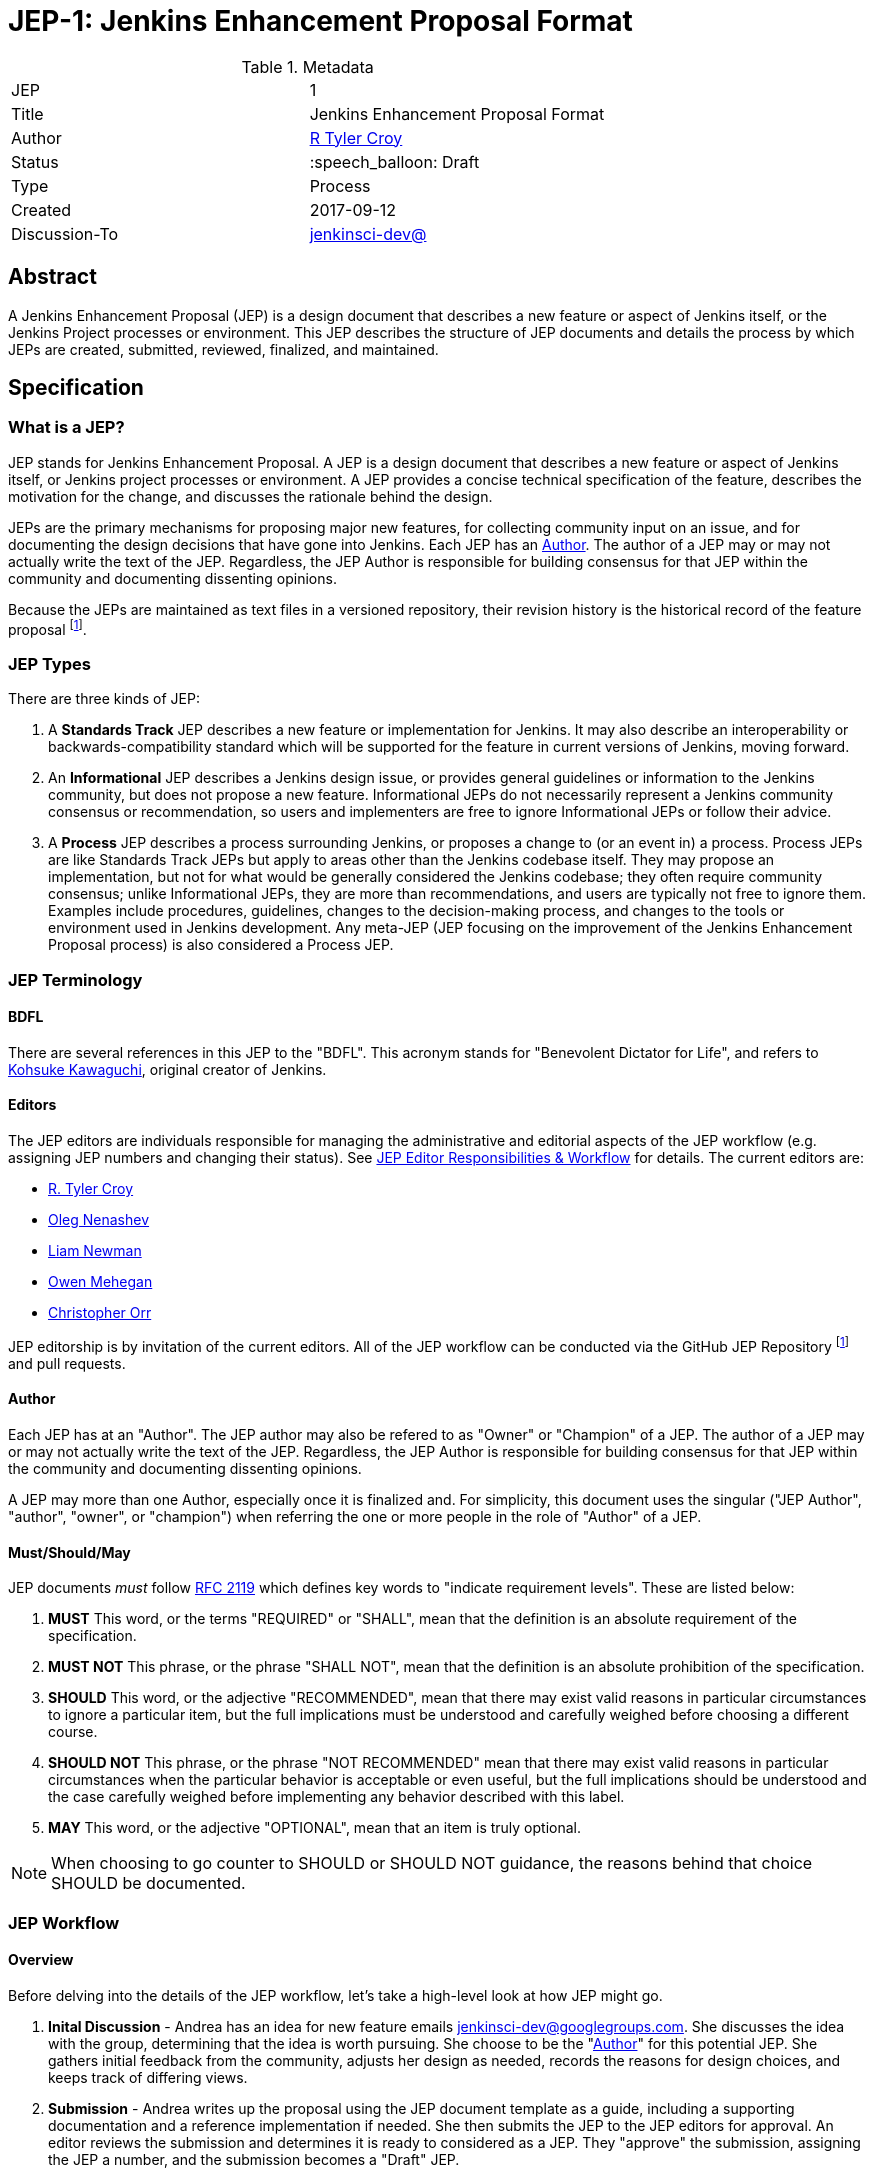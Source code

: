 ifdef::env-github[]
:tip-caption: :bulb:
:note-caption: :information_source:
:important-caption: :heavy_exclamation_mark:
:caution-caption: :fire:
:warning-caption: :warning:
endif::[]

= JEP-1: Jenkins Enhancement Proposal Format

:toc:

.Metadata
[cols="2"]
|===
| JEP
| 1

| Title
| Jenkins Enhancement Proposal Format

| Author
| link:https://github.com/rtyler[R Tyler Croy]

| Status
| :speech_balloon: Draft

| Type
| Process

| Created
| 2017-09-12

| Discussion-To
| link:https://groups.google.com/d/msg/jenkinsci-dev/spDAr8EJm3c/T9Nmhn-fAQAJ[jenkinsci-dev@]

|===


[[abstract]]
== Abstract

A Jenkins Enhancement Proposal (JEP) is a design document that
describes a new feature or aspect of Jenkins itself,
or the Jenkins Project processes or environment.
This JEP describes the structure of JEP documents
and details the process by which JEPs are
created, submitted, reviewed, finalized, and maintained.

[[specification]]
== Specification

=== What is a JEP?

JEP stands for Jenkins Enhancement Proposal.
A JEP is a design document that
describes a new feature or aspect of Jenkins itself, or Jenkins project processes or environment.
A JEP provides a concise technical specification of the feature,
describes the motivation for the change,
and discusses the rationale behind the design.

JEPs are the primary mechanisms for proposing major new
features, for collecting community input on an issue, and for
documenting the design decisions that have gone into Jenkins.
Each JEP has an <<Author>>.
The author of a JEP may or may not actually write the text of the JEP.
Regardless, the JEP Author is responsible for building
consensus for that JEP within the community and
documenting dissenting opinions.

Because the JEPs are maintained as text files in a versioned
repository, their revision history is the historical record of the
feature proposal footnoteref:[repo, https://github.com/jenkinsci/jep].


=== JEP Types

There are three kinds of JEP:

. A **Standards Track** JEP describes a new feature or implementation
 for Jenkins. It may also describe an interoperability or
 backwards-compatibility standard which will be supported for the feature in
 current versions of Jenkins, moving forward.
. An **Informational** JEP describes a Jenkins design issue, or
 provides general guidelines or information to the Jenkins community,
 but does not propose a new feature. Informational JEPs do not
 necessarily represent a Jenkins community consensus or
 recommendation, so users and implementers are free to ignore
 Informational JEPs or follow their advice.
. A **Process** JEP describes a process surrounding Jenkins, or
 proposes a change to (or an event in) a process. Process JEPs are like
 Standards Track JEPs but apply to areas other than the Jenkins codebase
 itself. They may propose an implementation, but not for what would be
 generally considered the Jenkins codebase; they often require community
 consensus; unlike Informational JEPs, they are more than recommendations, and
 users are typically not free to ignore them. Examples include procedures,
 guidelines, changes to the decision-making process, and changes to the tools
 or environment used in Jenkins development. Any meta-JEP (JEP focusing on the
 improvement of the Jenkins Enhancement Proposal process) is also considered a
 Process JEP.

=== JEP Terminology

==== BDFL

There are several references in this JEP to the "BDFL". This acronym stands for
"Benevolent Dictator for Life", and refers to
link:https://github.com/kohsuke[Kohsuke Kawaguchi],
original creator of Jenkins.

==== Editors

The JEP editors are individuals responsible for managing the administrative
and editorial aspects of the JEP workflow (e.g. assigning JEP numbers and
changing their status). See <<JEP Editor Responsibilities & Workflow>> for
details. The current editors are:

* link:https://github.com/rtyler[R. Tyler Croy]
* link:https://github.com/oleg-nenashev[Oleg Nenashev]
* link:https://github.com/bitwiseman[Liam Newman]
* link:https://github.com/omehegan[Owen Mehegan]
* link:https://github.com/orrc[Christopher Orr]

JEP editorship is by invitation of the current editors. All of the JEP workflow
can be conducted via the GitHub JEP Repository footnoteref:[repo] and pull
requests.

==== Author

Each JEP has at an "Author".  The JEP author may also be refered to as
"Owner" or "Champion" of a JEP.
The author of a JEP may or may not actually write the text of the JEP.
Regardless, the JEP Author is responsible for building
consensus for that JEP within the community and
documenting dissenting opinions.

A JEP may more than one Author, especially once it is finalized and.
For simplicity, this document uses the singular
("JEP Author", "author", "owner", or "champion")
when referring the one or more people in the role of "Author" of a JEP.


==== Must/Should/May

JEP documents _must_ follow link:https://tools.ietf.org/html/rfc2119[RFC 2119]
which defines key words to "indicate requirement levels". These are listed
below:

. **MUST** This word, or the terms "REQUIRED" or "SHALL", mean that the
   definition is an absolute requirement of the specification.
. **MUST NOT** This phrase, or the phrase "SHALL NOT", mean that the
   definition is an absolute prohibition of the specification.
. **SHOULD** This word, or the adjective "RECOMMENDED", mean that there
   may exist valid reasons in particular circumstances to ignore a
   particular item, but the full implications must be understood and
   carefully weighed before choosing a different course.
. **SHOULD NOT** This phrase, or the phrase "NOT RECOMMENDED" mean that
   there may exist valid reasons in particular circumstances when the
   particular behavior is acceptable or even useful, but the full
   implications should be understood and the case carefully weighed
   before implementing any behavior described with this label.
. **MAY** This word, or the adjective "OPTIONAL", mean that an item is
   truly optional.

NOTE: When choosing to go counter to SHOULD or SHOULD NOT guidance,
the reasons behind that choice SHOULD be documented.


=== JEP Workflow

==== Overview

Before delving into the details of the JEP workflow,
let's take a high-level look at how JEP might go.

. **Inital Discussion** - Andrea has an idea for new feature emails jenkinsci-dev@googlegroups.com.
  She discusses the idea with the group, determining that the idea is worth pursuing.
  She choose to be the "<<Author>>" for this potential JEP.
  She gathers initial feedback from the community, adjusts her design as needed,
  records the reasons for design choices, and keeps track of differing views.

. **Submission** - Andrea writes up the proposal using the JEP document template as a guide,
  including a supporting documentation and a reference implementation if needed.
  She then submits the JEP to the JEP editors for approval.
  An editor reviews the submission and determines it is ready to considered as a JEP.
  They "approve" the submission, assigning the JEP a number, and the submission becomes a "Draft" JEP.

. **Draft Status** - While the JEP is a "Draft", Andrea may continue to gather
  feedback, change the proposal, and record the reasoning and differing views.
  When she believes the design is complete and represents the consensus of the community,
  she submits the JEP for review by the <<BDFL>>.

. **Review** - The <<BFDL>> reviews the JEP and decides whether to accept it, making it an "Accepted" JEP.
  Other possible resolutions are "Rejected", "Deferred", "Withdrawn".

. **Accepted Status** -  Andrea and other contributors
  complete all remaining implementation related to the "Accepted" JEP (code, documentation, or other changes).

. **Final Status** - When the implementation is complete and all changes have been published
  or otherwise incorporated into the appropriate code repositories,
  the JEP status is changed to "Final".  The JEP is done.

. **Maintenance** - At some later date, the JEP may need to be updated.
  As "Author" of the JEP, Andrea makes changes as needed or hands off authorship to someone else.
  Updates follow the same basic JEP workflow.

IMPORTANT: The above is only a high-level overview of the JEP workflow.
The full and complete description of the JEP workflow is provided below.
Read the full description below before starting a JEP.


==== Start with an idea for Jenkins

The JEP process begins with a new idea for Jenkins.
A single JEP should contain a single key proposal or new idea.
The more focused the JEP, the more successful it tends to be.
The JEP editors reserve the right to reject potential JEPs
if they appear too unfocused or too broad.
If in doubt, authors should split their JEP into several well-focused ones.

NOTE: Small enhancements or patches often don't need a JEP can be handle via the Jenkins
development workflow with a JIRA item and/or pull request to the appropriate repository.

==== Find a champion

Each JEP must have a champion -- someone who writes the JEP using the style and
format described below, shepherds the discussions in the appropriate forums,
and attempts to build community consensus around the idea. The JEP champion
(a.k.a. <<Author>>) should first attempt to ascertain whether the idea is JEP-able.
Posting to the jenkinsci-dev@googlegroups.com mailing list is the best way to
go about this.

==== Discuss the idea with the community

Vetting an idea publicly before going as far as writing a JEP is meant
to save the potential author time. Many ideas have been brought
forward for changing Jenkins that have been rejected for various
reasons. Asking the Jenkins community first if an idea is original
helps prevent too much time being spent on something that is
guaranteed to be rejected based on prior discussions (searching
the internet does not always do the trick). It also helps to make sure
the idea is applicable to the entire community and not just the author. Just
because an idea sounds good to the author does not mean it will work for most
people in most areas where Jenkins is used.

Once the champion has asked the Jenkins community as to whether an idea has any
chance of acceptance, a draft JEP should be presented to jenkinsci-dev@. This
gives the author a chance to flesh out the draft JEP to make sure it is
properly formatted, of high quality, and to address initial concerns about the
proposal.

==== Creating a JEP Submission

Following a discussion on jenkinsci-dev@,
the proposal should be turned into as a JEP submission and submitted
via a GitHub pull request to this repository footnoteref:[repo].
The submission must be written in JEP style as described below,
otherwise, it will fail review immediately
(although minor errors may be corrected by the editors).

To submit a JEP for approval as Draft:

. The JEP author forks the JEP repository footnoteref:[repo].
. The JEP author checks out the `jep-submission` branch from their fork.
  This branch contains a template JEP named `jep/0000/README.adoc`.
. The JEP author modifies the template JEP per the instructions in this JEP.
. The JEP author commits and pushes the modifications to their fork
  and submits a pull request targeting the `jenkinsci/jep-submission` branch.
. The JEP editors review the pull request for structure, formatting, and other errors.
  Editors may make minor changes to make the submission meets
  the requirements for approval as a Draft JEP.
  If a JEP requires major changes, editors will send the submission
  back to the author for revision.

IMPORTANT: All submissions must go through pull request,
even those by editors or contributors with "git push" privileges
for the JEP repository footnoteref:[repo].

The JEP editors will not unreasonably deny a JEP.
Reasons for denying JEP "Draft" status include:

* duplication of effort
* being technically unsound
* not providing enough information in the
  "Motivation" or "Backwards Compatibility" sections
* not in keeping with the Jenkins philosophy.

The BDFL may be consulted during the approval phase,
and is the final arbiter of a submission's approvability as a Draft JEP.

==== Approval as Draft JEP

Once the JEP meets requirements for structure and formatting,
the editors will approve the submission as a draft JEP:

. Assign the JEP a number
. Label the JEP as Standards Track, Informational, or Process
. Give the JEP the status "Draft."
. Re-target the Pull Request
. "Squash commit" all changes in the pull request to
into a "jep" feature branch with the JEP's number.

IMPORTANT: "Approval as Draft" is *not* the same as accepting the JEP.

Editors are not the only ones who can approve as submission.
Non-editor contributors who have "git push" privileges for the
JEP repository footnoteref:[repo] may also approve submissions.
When doing so, the developer must handle the tasks
that would normally be taken care of by the JEP editors
(see <<JEP Editor Responsibilities & Workflow>>).
This includes ensuring the initial version meets the expected standards
for a Draft JEP.

==== Refining a Draft JEP

The version of a JEP that is approved as a Draft JEP
is rarely the same as the final version that is reviewed and hopefully accepted.
A Draft JEP often requires further refinement and expansion
before it is suffiently complete and represents the consensus of the community.

Standards Track JEPs consist of two parts, a design document
and a reference implementation.
At minimum, prototype implementation should be co-developed with the JEP,
as ideas that sound good in principle sometimes turn out to be impractical
when subjected to the test of implementation.

A JEP's author is responsible for collecting community feedback on a JEP
before submitting it for review.
Potential changes to a draft JEP may be discussed further on jenkinsci-dev@.
However, long open-ended discussions are not recommended on mailing lists.
Strategies to keep the discussion efficient include:

* setting up a series of in-person, or video-conferencing sessions to
  discuss the JEP with necessary stakeholders.
* having the JEP author accept private comments in the early design phases
* setting up a wiki page, etc.
* committing and reviewing small concrete changes via Pull Requests
  rather than large sweeping changes

JEP authors should use their discretion here.

The JEP author may also ask JEP editors for further feedback regarding the
style and consistency of a JEP and its readiness for review by the BDFL.

As updates are necessary, the JEP author and other contributors
should push commits to their fork of the JEP repository footnoteref:[repo],
and submit pull requests targeting the JEP's feature branch.

==== JEP Review

Once the author believes a JEP is complete,
they request the BDFL review the JEP for acceptance, usually via
an email to the jenkinsci-dev@ mailing list.
For a JEP that is predetermined to be acceptable
(e.g., it is an obvious win as-is and/or its implementation has already been checked in)
the BDFL may also initiate a JEP review, first notifying the JEP author and
giving them a chance to make revisions beforehand.
The BDFL and their chosen consultants then review the JEP.
They will resolve the JEP as "Accepted" or "Rejected",
or keep it as "Draft" sending it back to the JEP author for revision.

The final authority for JEP resolution is the BDFL. However, whenever a new
JEP is put forward, any core developer that believes they are suitably
experienced to make the final decision on that JEP may offer to serve as
the BDFL's delegate (or "JEP czar") for that JEP. If their self-nomination
is accepted by the other core contributors and the BDFL, then they will have
the authority to accept (or reject) that JEP. This process happens most
frequently with JEPs where the BDFL has agreed in principle that
*something* needs to be done, but there are details that need to be worked out
before the JEP can be accepted.

If the final decision on a JEP is to be made by a delegate rather than
directly by the BDFL, this will be recorded by including the
"BDFL-Delegate" header in the JEP.

JEP review and resolution may also occur on a list other than jenkinsci-dev@ In
this case, the "Discussions-To" heading in the JEP will identify the
appropriate alternative list where discussion, review and pronouncement on the
JEP will occur.

==== Accepting and Finalizing a JEP

For a JEP to be "Accepted" it must meet certain minimum criteria:

* It must be a clear and complete description of the proposed enhancement.
* The enhancement must represent a net improvement.
* The proposed implementation, if applicable, must be solid and must not complicate Jenkins unduly.

Once a JEP has been accepted, the implementation must be completed.
The Jenkins project values contribution over "talk"
footnote:[https://jenkins.io/project/governance/#meritocracy], and as such the
implementation is of utmost importance to moving any proposal (Standards or
Process) forward. When the implementation is complete and incorporated into the
appropriate "main" code repository, the status will be changed to "Final".

==== JEP Maintenance

Even after a JEP reaches "Final" status, it may need to be updated.

In general, Standards track JEPs are not modified after they have
reached the Final state. Once a Standards JEP has been completed, Jenkins developer
documentation must become the formal documentation of the expected behavior.

Informational and Process JEPs may be updated over time to reflect changes
to development practices and other details. The precise process followed in
these cases will depend on the nature and purpose of the JEP being updated.

Final JEPs may eventually also be "Replaced" - superseded by a different JEP -
rendering the original obsolete.
This is intended for Informational JEPs, where version 2 of an API can replace version 1.

==== Other JEP Outcomes

Not all JEPs will be accepted and finalized.

A JEP can also be "Rejected". Perhaps after all is said and done it
was not a good idea. It is still important to have a record of this
fact.

The "Withdrawn" status is similar to "Rejected" - it means that the JEP author
themselves has decided that the JEP is actually a bad idea,
or agrees that a competing proposal is a better alternative.

A JEP can also be assigned a status of "Deferred". The JEP author or an
editor can assign the JEP this status when no progress is being made
on the JEP. Once a JEP is deferred, a JEP editor can re-assign it
to draft status.

Some Informational and Process JEPs may also have a status of "Active" if they
are never meant to be completed. E.g. JEP 1 (this JEP).

==== Updating JEP Status and Resolution

Whenever a JEP status changes, the "Status" field in the JEP document must be updated.

The possible paths of a JEP's status are as follows:

.JEP Workflow
image::workflow.png[JEP Workflow]

When a JEP is Accepted, Rejected or Withdrawn,
the "Resolution" header must be added with a link to the relevant post
in the jenkinsci-dev@ mailing list archives.


=== What belongs in a successful JEP?

Each JEP should have the following parts:

. **Metadata** - table containing metadata about the JEP, including the JEP
  number, a short descriptive title, the names, and optionally the contact info
  for each author, etc.
. **Abstract** - short (200 word) description of the technical issue
  being addressed.
. **Specification** - The technical specification should describe the
  syntax and semantics of any new feature. The specification should be
  sufficiently detailed to allow new or existing Jenkins developers to
  reasonably understand the scope/impact of an implementation.
. **Motivation** - The motivation is critical for JEPs that want to
  change Jenkins itself. It should clearly explain why the
  existing code base is inadequate to address the
  problem that the JEP solves. JEP submissions without sufficient
  motivation may be rejected outright.
. **Reasoning** - The reasoning describes why particular design
  decisions were made. It should describe alternate designs that
  were considered and related work, e.g. how the feature is supported
  in other languages.
+
The reasoning should provide evidence of consensus within the
community and discuss important objections or concerns raised
during discussion.

. **Backwards Compatibility** - All JEPs that introduce backwards
  incompatibilities must include a section describing these
  incompatibilities and their severity. The JEP must explain how the
  author proposes to deal with these incompatibilities. JEP submissions that do
  not adequately discuss backwards compatibility, when such discussion is
  required, may be rejected outright.
. **Reference Implementation** -- The reference implementation must be
  completed before any JEP is given status "Final", but it need not
  be completed before the JEP is accepted. While there is merit
  to the approach of reaching consensus on the specification and
  rationale before writing code, the principle of "rough consensus
  and running code" is still useful when it comes to resolving many
  discussions of API details.
. **References** -- When moving a JEP from a Draft to Accepted or Final state,
  the references section should be updated to include links to the pull requests
  and mailing list discussions which were involved in the process. The JEP
  should self-document the process in which it was developed.

The final implementation must include test code and documentation
appropriate for either the Jenkins user or developer documentation.


==== JEP Formats and Templates

JEPs are UTF-8 encoded text files using the
link:https://asciidoctor.org[AsciiDoc] format.
AsciiDoc allows for rich markup that is still quite easy to read,
but also results in good-looking and functional HTML.

==== JEP Header Preamble

Each JEP must begin with an AsciiDoc table containing metadata relevant to the
JEP:

[source,asciidoc]
----
.Metadata
[cols="2"]
|===
| JEP
| 1

| Title
| Jenkins Enhancement Proposal Format

| Author
| link:https://github.com/rtyler[R Tyler Croy]

| Status
| :speech_balloon: Draft

| Type
| Process

| Created
| 2017-09-12
|===
----


. **JEP** -- Proposal number, given by the JEP editors. Use "9999" until one is assigned.
. **Title** -- Brief title explaining the proposal in fewer than 50 characters
. **Author** -- Author/champion of the JEP, in essence, the individual
  responsible for seeing the JEP through the process.
. **Status** -- Draft :speech_balloon:, Deferred :hourglass:, Accepted :ok_hand:, Rejected :no_entry:, Withdrawn :hand:, Final :lock:, Replaced :dagger:, Active :smile:.
. **Type** -- Describes the type of JEP: Standards, Informational, Process
. **Created** -- Date (`%Y%m%d`) when the document was first created.



A **BDFL-Delegate** row is used to record cases where the final decision to
approve or reject a JEP rests with someone other than the BDFL.

For a JEP where final pronouncement will be made on a list other than
jenkinsci-dev@, a **Discussions-To** row will indicate the mailing list
or URL where the pronouncement will occur. A temporary Discussions-To header
may also be used when a draft JEP is being discussed prior to submission for
pronouncement.

JEPs may have a **Requires** row, indicating the JEP numbers that this
JEP depends on.

JEPs may also have a **Superseded-By** row indicating that a JEP has been
rendered obsolete by a later document; the value is the number of the JEP that
replaces the current document. The newer JEP must have a **Replaces** row
containing the number of the JEP that it rendered obsolete.


==== Auxiliary Files

JEPs may include auxiliary files such as diagrams. Such files must be
named appropriately, with lowercase letters and no spaces, and be included in
the directory with the `README.adoc` describing the JEP.


=== Reporting JEP Bugs, or Submitting JEP Updates

The process for reporting a bug or submiting a JEP update depends on several factors, such
as the maturity of the JEP, the preferences of the JEP author, and the nature
of the comments. For the early draft stages of the JEP, it's probably best to
send  comments and changes directly to the JEP author. For more mature, or
finished JEPs consider submitting corrections to the JEP repository
footnoteref:[repo] or the Jenkins issue tracker
footnoteref:[issues,https://issues.jenkins-ci.org].  If the JEP author is a
Jenkins developer, assign the bug/patch to them, otherwise assign it to a JEP
editor.

When in doubt about where to send changes, please check first
with the JEP author and/or a JEP editor.


Even JEP authors with git push privileges for the JEP repository should submit
via Pull Request, with the exception of status or resolution updates
which may be pushed directly given the change was already discussed
and agreed to elsewhere.

[[transferring]]
=== Transferring JEP Ownership (Changing JEP Author)

It occasionally becomes necessary to transfer ownership of JEPs to a
new champion. In general, it is preferable to retain the original author as
a co-author of the transferred JEP, but that's really up to the
original author. A good reason to transfer ownership is because the
original author no longer has the time or interest in updating it or
following through with the JEP process, or has fallen off the face of
the 'net (i.e. is unreachable or not responding to email). A bad
reason to transfer ownership is because the author doesn't agree with the
direction of the JEP. One aim of the JEP process is to try to build
consensus around a JEP, but if that's not possible, an author can always
submit a competing JEP.

Ownership of a JEP may also be assumed via pull request.
Fork the JEP repository, footnoteref:[repo] make the ownership
modification, and submit a pull request. At the same time, send a message asking
to take over, addressed to both the original author and the JEP editors via
jenkinsci-dev@.  If the original author doesn't respond to email in a timely
manner, the JEP editors will make a unilateral decision (it's not like such
decisions can't be reversed :).

[[editor-responsibilities]]
=== JEP Editor Responsibilities & Workflow

A JEP editor must subscribe to the jenkinsci-dev@googlegroups.com list and must
watch the JEP repository footnoteref:[repo]. Most correspondence regarding JEP
administration can be handled through GitHub issues and pull requests.

Aside from the editorial cases outlined below, editors should submit all changes
as GitHub pull requests (the same as any other contributor).

IMPORTANT: JEP editors don't pass judgment on JEPs. They merely do the
administrative & editorial part (which is generally a low volume task).

==== Review

For each new JEP that is submitted an editor does the following:

* Read the JEP to check if it is ready, sound, and complete. The ideas
 must make technical sense, even if they don't seem likely to be
 accepted.

* The title should accurately describe the content.

* Edit the JEP for minor non-controversial language
(spelling, grammar, sentence structure, etc.), markup, code style changes.
For significant or time consuming changes,
the editor may choose to provide feedback instead.

==== Request Changes

If the JEP isn't ready, an editor will send it back to the author for
revision, with specific instructions.

==== Approve as Draft

Once the JEP is ready for the repository, a JEP editor will:

. Assign a JEP number (almost always just the next available number, but
  may also be a special/joke number, like 666 or 3141).
. Create a new branch in jenkinsci/jep for the JEP, i.e. `jep-1`.
. Re-target the original author's pull request to the new branch
  (see https://help.github.com/articles/changing-the-base-branch-of-a-pull-request/)
. Squash the commit(s) into the branch.
. Update the folder number to match the JEP number
. Update the JEP number in the document.


== Motivation

Jenkins has classically been driven by "you-had-to-be-there" development. With
specific changes largely being driven by smaller independent groups of
developers (sometimes just one).

Design documents extending back into the history of Jenkins are few and far
between, as the project grew organically over time. As such, a contributor,
existing or future, must read mountains of code, pull requests, mailing list
discussions, etc, in order to fully understand how/what/why for many major
subsystems within Jenkins.

Additionally, Jenkins has no formal approach to discussing and reviewing larger
changes as evidenced by many of the Jenkins 2.0 mailing list threads
footnote:[https://groups.google.com/d/msg/jenkinsci-dev/vbXK7JJekFw/BlEvO0UxBgAJ],
which ballooned into threads with 100+ replies and sufficient chaos to be very
difficult for those who weren't full-time Jenkins developers to understand.


The Jenkins Enhancement Proposal aims to address both of these major issues by
providing an understood process for making sizable, but understandable,
enhancements to Jenkins.

=== Benefits to existing developers

JEP provides a systematic approach for vetting and developing new proposals and
ideas for Jenkins. By encouraging "everybody to follow the rules" it will be
easier for existing developers to get their ideas and changes into Jenkins
without finding themselves mired in unspoken cultural norms within the project.

=== Benefits to future developers

By providing clear, understandable, and bite-sized design documents which would
explain various subsections of Jenkins. JEPs also make it clearer how an
ambitious new developer to the Jenkins project can propose, and make progress
upon, a new idea they have for Jenkins.

Overall, less chaos and more productivity is the rationale for JEP.

== Reasoning

The Python community, whose process JEP is modeled after, have successfully
navigated several large-scale reworkings of Python and it's related tools and
processes over the past decade. This includes most notably the multi-year
project of Python 3 (formerly Python 3000).

Their Python Enhancement Proposals are largely consensus driven, which is
_mostly_ how work is done presently in the Jenkins project,
footnote:[https://groups.google.com/d/msgid/jenkinsci-dev/824CAC89-7A49-478A-9904-5C77D8FF5A80%40beckweb.net]
footnote:[https://groups.google.com/d/msgid/jenkinsci-dev/CAPbPdObKcXxZ2rgGdx6Z2HVKwH9mE_gkVbB1GOeCEhmZ7JkfwQ%40mail.gmail.com]
footnote:[https://groups.google.com/d/msgid/jenkinsci-dev/CA%2BnPnMz-m49TK7Em%2BxBNb%2BV98dBCz9CrrPXg3uW6%2B_x3KX5gOQ%40mail.gmail.com]
 making the PEP model relatively straightforward to graft onto our existing
 processes for making proposals and deciding upon changes.


The process by which a number of link:https://apache.org[Apache] projects are
operated was also considered, but the Python Enhancement Proposal process was
by far the most well-documented and obviously successful approach considered to
project improvement (technical and otherwise) over time.

The Python process uses "Rationale" as the heading for the section for describing design decisions.
However the meaning of "Rationale" is similar to "Motivation" in some contexts.
We decided to use "Reasoning" instead to avoid confusion.

== References

=== Related Processes

* link:https://www.python.org/dev/peps/[Python Enhancement Proposals]
* link:https://github.com/jenkins-infra/iep[Infrastructure Enhancement Proposal]
* link:http://www.ietf.org/rfc.html[IETF RFC]
